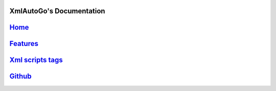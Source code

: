 XmlAutoGo's Documentation
=====================================

`Home <https://www.freeol.cn>`_
=====================================

`Features <./features.html>`_
=====================================

`Xml scripts tags <./tags/tags.html>`_
=====================================

`Github <https://github.com/freeol/XmlAutoGo>`_
=====================================












